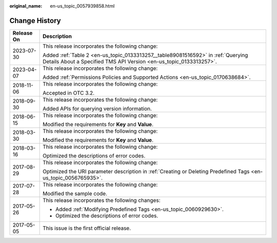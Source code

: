 :original_name: en-us_topic_0057939858.html

.. _en-us_topic_0057939858:

Change History
==============

+-----------------------------------+--------------------------------------------------------------------------------------------------------------------------------------------------------+
| Release On                        | Description                                                                                                                                            |
+===================================+========================================================================================================================================================+
| 2023-07-30                        | This release incorporates the following change:                                                                                                        |
|                                   |                                                                                                                                                        |
|                                   | Added :ref:`Table 2 <en-us_topic_0133313257__table89081516592>` in :ref:`Querying Details About a Specified TMS API Version <en-us_topic_0133313257>`. |
+-----------------------------------+--------------------------------------------------------------------------------------------------------------------------------------------------------+
| 2023-04-07                        | This release incorporates the following change:                                                                                                        |
|                                   |                                                                                                                                                        |
|                                   | Added :ref:`Permissions Policies and Supported Actions <en-us_topic_0170638684>`.                                                                      |
+-----------------------------------+--------------------------------------------------------------------------------------------------------------------------------------------------------+
| 2018-11-06                        | This release incorporates the following change:                                                                                                        |
|                                   |                                                                                                                                                        |
|                                   | Accepted in OTC 3.2.                                                                                                                                   |
+-----------------------------------+--------------------------------------------------------------------------------------------------------------------------------------------------------+
| 2018-09-30                        | This release incorporates the following change:                                                                                                        |
|                                   |                                                                                                                                                        |
|                                   | Added APIs for querying version information.                                                                                                           |
+-----------------------------------+--------------------------------------------------------------------------------------------------------------------------------------------------------+
| 2018-06-15                        | This release incorporates the following change:                                                                                                        |
|                                   |                                                                                                                                                        |
|                                   | Modified the requirements for **Key** and **Value**.                                                                                                   |
+-----------------------------------+--------------------------------------------------------------------------------------------------------------------------------------------------------+
| 2018-03-30                        | This release incorporates the following change:                                                                                                        |
|                                   |                                                                                                                                                        |
|                                   | Modified the requirements for **Key** and **Value**.                                                                                                   |
+-----------------------------------+--------------------------------------------------------------------------------------------------------------------------------------------------------+
| 2018-03-16                        | This release incorporates the following change:                                                                                                        |
|                                   |                                                                                                                                                        |
|                                   | Optimized the descriptions of error codes.                                                                                                             |
+-----------------------------------+--------------------------------------------------------------------------------------------------------------------------------------------------------+
| 2017-08-29                        | This release incorporates the following change:                                                                                                        |
|                                   |                                                                                                                                                        |
|                                   | Optimized the URI parameter description in :ref:`Creating or Deleting Predefined Tags <en-us_topic_0056765935>`.                                       |
+-----------------------------------+--------------------------------------------------------------------------------------------------------------------------------------------------------+
| 2017-07-28                        | This release incorporates the following change:                                                                                                        |
|                                   |                                                                                                                                                        |
|                                   | Modified the sample code.                                                                                                                              |
+-----------------------------------+--------------------------------------------------------------------------------------------------------------------------------------------------------+
| 2017-05-26                        | This release incorporates the following changes:                                                                                                       |
|                                   |                                                                                                                                                        |
|                                   | -  Added :ref:`Modifying Predefined Tags <en-us_topic_0060929630>`.                                                                                    |
|                                   | -  Optimized the descriptions of error codes.                                                                                                          |
+-----------------------------------+--------------------------------------------------------------------------------------------------------------------------------------------------------+
| 2017-05-05                        | This issue is the first official release.                                                                                                              |
+-----------------------------------+--------------------------------------------------------------------------------------------------------------------------------------------------------+

